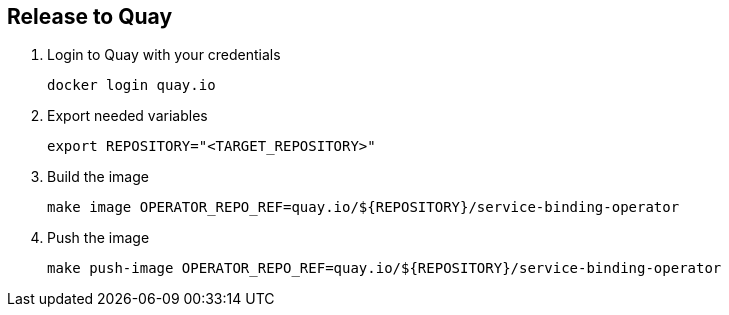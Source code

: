 == Release to Quay

1. Login to Quay with your credentials
+
[source,bash]
----
docker login quay.io
----

2. Export needed variables
+
[source,bash]
----
export REPOSITORY="<TARGET_REPOSITORY>"
----

3. Build the image
+
[source,bash]
----
make image OPERATOR_REPO_REF=quay.io/${REPOSITORY}/service-binding-operator
----

4. Push the image
+
[source,bash]
----
make push-image OPERATOR_REPO_REF=quay.io/${REPOSITORY}/service-binding-operator
----

